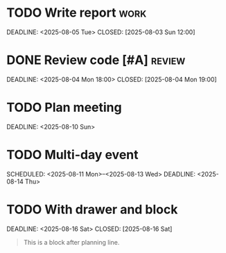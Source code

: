 
* TODO Write report :work:
  SCHEDULED: <2025-08-01 Fri>
  DEADLINE: <2025-08-05 Tue>
  CLOSED: [2025-08-03 Sun 12:00]

* DONE Review code [#A] :review:
  SCHEDULED: <2025-08-02 Sat 09:00>
  DEADLINE: <2025-08-04 Mon 18:00>
  CLOSED: [2025-08-04 Mon 19:00]

* COMMENT This is a commented headline
  SCHEDULED: <2025-08-03 Sun>
  DEADLINE: <2025-08-06 Wed>
  CLOSED: [2025-08-06 Wed]

* TODO Plan meeting
  SCHEDULED: <2025-08-07 Thu +1w>
  DEADLINE: <2025-08-10 Sun>

* TODO Multi-day event
  SCHEDULED: <2025-08-11 Mon>--<2025-08-13 Wed>
  DEADLINE: <2025-08-14 Thu>

* TODO With drawer and block
  SCHEDULED: <2025-08-15 Fri>
  DEADLINE: <2025-08-16 Sat>
  CLOSED: [2025-08-16 Sat]
  :PROPERTIES:
  :Effort:   2h
  :END:
  #+BEGIN_QUOTE
  This is a block after planning line.
  #+END_QUOTE
